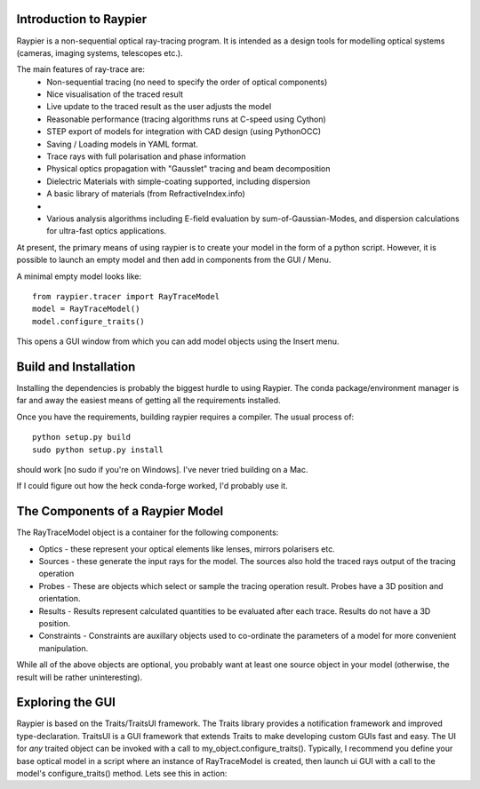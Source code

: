 Introduction to Raypier
========================

Raypier is a non-sequential optical ray-tracing program. It is intended as a 
design tools for modelling optical systems (cameras, imaging systems, telescopes etc.).

The main features of ray-trace are:
 - Non-sequential tracing (no need to specify the order of optical components)
 - Nice visualisation of the traced result
 - Live update to the traced result as the user adjusts the model
 - Reasonable performance (tracing algorithms runs at C-speed using Cython)
 - STEP export of models for integration with CAD design (using PythonOCC)
 - Saving / Loading models in YAML format.
 - Trace rays with full polarisation and phase information
 - Physical optics propagation with "Gausslet" tracing and beam decomposition 
 - Dielectric Materials with simple-coating supported, including dispersion
 - A basic library of materials (from RefractiveIndex.info)
 - 
 - Various analysis algorithms including E-field evaluation by sum-of-Gaussian-Modes, and
   dispersion calculations for ultra-fast optics applications.

At present, the primary means of using raypier is to create your model in the
form of a python script. However, it is possible to launch an empty model and then 
add in components from the GUI / Menu.

A minimal empty model looks like::

  from raypier.tracer import RayTraceModel
  model = RayTraceModel()
  model.configure_traits()

This opens a GUI window from which you can add model objects using the Insert menu.


Build and Installation
======================

Installing the dependencies is probably the biggest hurdle to using Raypier. The conda
package/environment manager is far and away the easiest means of getting all the requirements
installed.

Once you have the requirements, building raypier requires a compiler. The usual process of::

    python setup.py build
    sudo python setup.py install
    
should work [no sudo if you're on Windows]. I've never tried building on a Mac.
    
If I could figure out how the heck conda-forge worked, I'd probably use it.


The Components of a Raypier Model
=================================

The RayTraceModel object is a container for the following components:

* Optics - these represent your optical elements like lenses, mirrors polarisers etc.

* Sources - these generate the input rays for the model. The sources also hold the traced rays output of the tracing operation

* Probes - These are objects which select or sample the tracing operation result. Probes have a 3D position and orientation. 

* Results - Results represent calculated quantities to be evaluated after each trace. Results do not have a 3D position.

* Constraints - Constraints are auxillary objects used to co-ordinate the parameters of a model for more convenient manipulation.


While all of the above objects are optional, you probably want at least one source object in your model (otherwise, the result
will be rather uninteresting). 


Exploring the GUI
=================

Raypier is based on the Traits/TraitsUI framework. The Traits library provides a notification framework and improved type-declaration.
TraitsUI is a GUI framework that extends Traits to make developing custom GUIs fast and easy. The UI for *any* traited object
can be invoked with a call to my_object.configure_traits(). Typically, I recommend you define your base optical model in a 
script where an instance of RayTraceModel is created, then launch ui GUI with a call to the model's configure_traits() method. Lets see 
this in action::

	